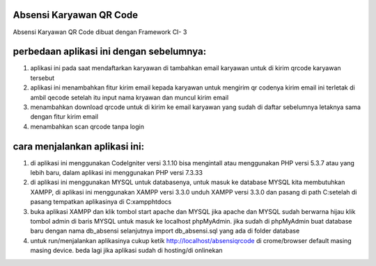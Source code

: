 ###################
Absensi Karyawan QR Code
###################

Absensi Karyawan QR Code dibuat dengan Framework CI- 3 

##########################################
perbedaan aplikasi ini dengan sebelumnya:
##########################################

1. aplikasi ini pada saat mendaftarkan karyawan 
   di tambahkan email karyawan untuk di kirim 
   qrcode karyawan tersebut

2. aplikasi ini menambahkan fitur kirim email 
   kepada karyawan untuk mengirim qr codenya
   kirim email ini terletak di ambil qecode setelah 
   itu input nama kryawan dan muncul kirim email

3. menambahkan download qrcode untuk di kirim ke 
   email karyawan yang sudah di daftar sebelumnya
   letaknya sama dengan fitur kirim email

4. menambahkan scan qrcode tanpa login

##############################
cara menjalankan aplikasi ini:
##############################

1.  di aplikasi ini menggunakan CodeIgniter versi 3.1.10 bisa mengintall 
    atau menggunakan PHP versi 5.3.7 atau yang lebih baru, dalam aplikasi ini
    menggunakan PHP versi 7.3.33 
   
2. di aplikasi ini menggunakan MYSQL untuk databasenya, untuk masuk ke database MYSQL 
   kita membutuhkan XAMPP, di aplikasi ini menggunakan XAMPP versi 3.3.0 unduh XAMPP 
   versi 3.3.0 dan pasang di path C:\ setelah di pasang tempatkan aplikasinya di 
   C:\xampp\htdocs

3. buka aplikasi XAMPP dan klik tombol start apache dan MYSQL jika apache dan MYSQL sudah berwarna hijau
   klik tombol admin di baris MYSQL untuk masuk ke localhost phpMyAdmin. jika sudah di phpMyAdmin buat 
   database baru dengan nama db_absensi selanjutnya import db_absensi.sql yang ada di folder database

4. untuk run/menjalankan aplikasinya cukup ketik http://localhost/absensiqrcode di crome/browser default 
   masing masing device. beda lagi jika aplikasi sudah di hosting/di onlinekan



